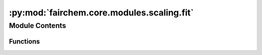 :py:mod:`fairchem.core.modules.scaling.fit`
===========================================

.. py:module:: fairchem.core.modules.scaling.fit


Module Contents
---------------


Functions
~~~~~~~~~

.. autoapisummary::

   fairchem.core.modules.scaling.fit._prefilled_input
   fairchem.core.modules.scaling.fit._train_batch
   fairchem.core.modules.scaling.fit.main



.. py:function:: _prefilled_input(prompt: str, prefill: str = '') -> str


.. py:function:: _train_batch(trainer: fairchem.core.trainers.base_trainer.BaseTrainer, batch) -> None


.. py:function:: main(*, num_batches: int = 16) -> None


